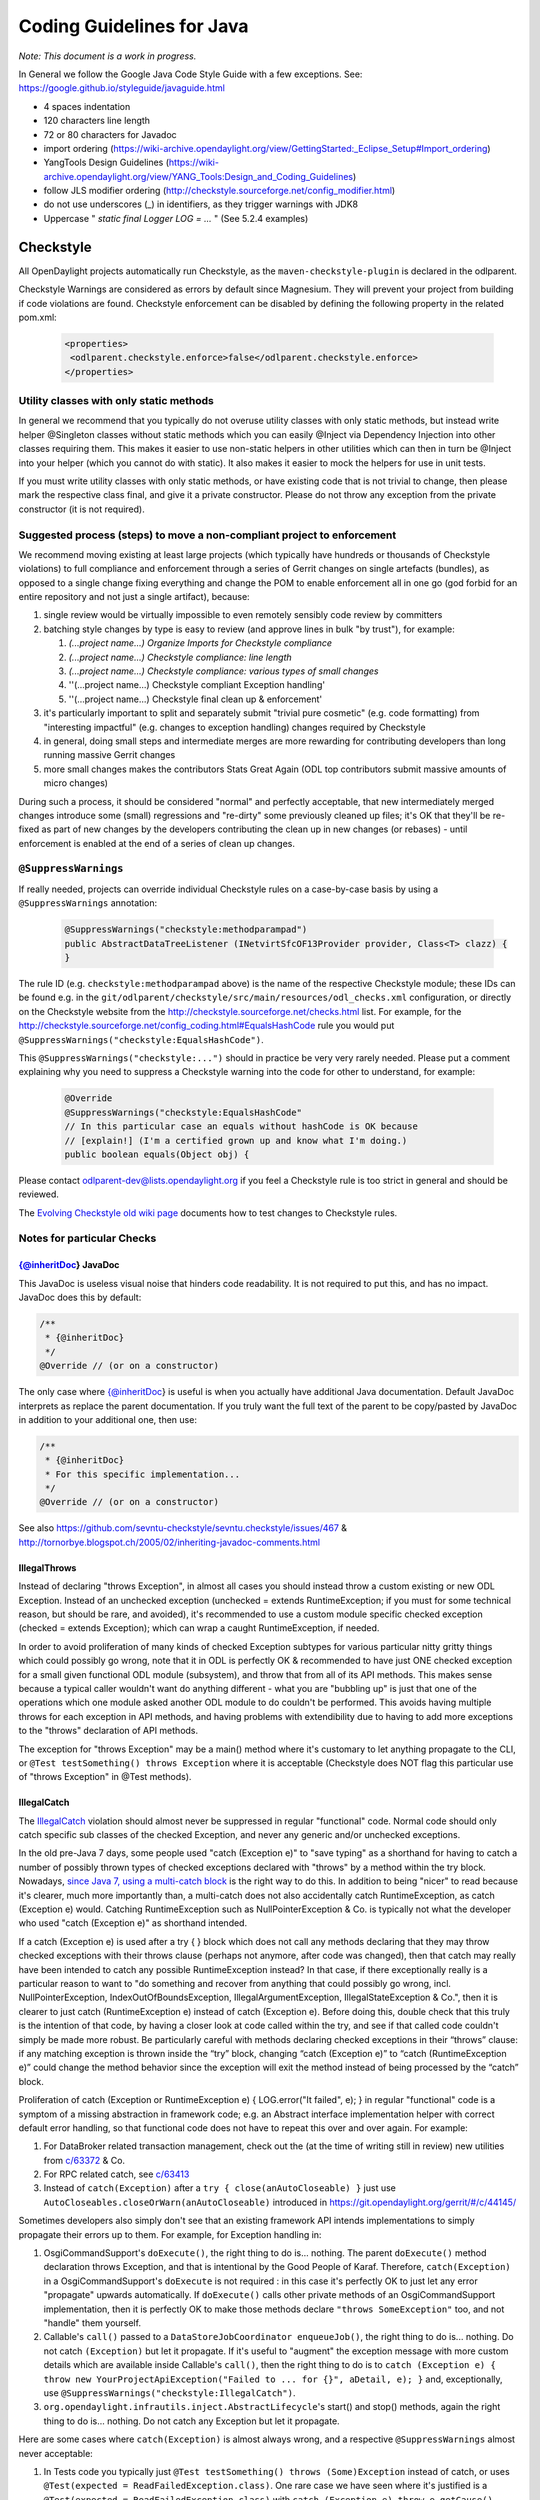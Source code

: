 .. _coding-guidelines-java:

##########################
Coding Guidelines for Java
##########################

*Note: This document is a work in progress.*

In General we follow the Google Java Code Style Guide with a few exceptions.
See: https://google.github.io/styleguide/javaguide.html

-  4 spaces indentation
-  120 characters line length
-  72 or 80 characters for Javadoc
-  import ordering
   (https://wiki-archive.opendaylight.org/view/GettingStarted:_Eclipse_Setup#Import_ordering)
-  YangTools Design Guidelines
   (https://wiki-archive.opendaylight.org/view/YANG_Tools:Design_and_Coding_Guidelines)
-  follow JLS modifier ordering
   (http://checkstyle.sourceforge.net/config_modifier.html)
-  do not use underscores (_) in identifiers, as they trigger warnings with JDK8
-  Uppercase " *static final Logger LOG = ...* " (See 5.2.4 examples)

Checkstyle
==========

All OpenDaylight projects automatically run Checkstyle, as the
``maven-checkstyle-plugin`` is declared in the odlparent.

Checkstyle Warnings are considered as errors by default since Magnesium.
They will prevent your project from building if code violations are found.
Checkstyle enforcement can be disabled by defining the following property in the
related pom.xml:

 .. code-block:: none

   <properties>
    <odlparent.checkstyle.enforce>false</odlparent.checkstyle.enforce>
   </properties>

Utility classes with only static methods
----------------------------------------

In general we recommend that you typically do not overuse utility classes with
only static methods, but instead write helper @Singleton classes without static
methods which you can easily @Inject via Dependency Injection into other classes
requiring them.
This makes it easier to use non-static helpers in other utilities which can then
in turn be @Inject into your helper (which you cannot do with static).
It also makes it easier to mock the helpers for use in unit tests.

If you must write utility classes with only static methods, or have existing
code that is not trivial to change, then please mark the respective class final,
and give it a private constructor.
Please do not throw any exception from the private constructor
(it is not required).

Suggested process (steps) to move a non-compliant project to enforcement
------------------------------------------------------------------------

We recommend moving existing at least large projects (which typically have
hundreds or thousands of Checkstyle violations) to full compliance and
enforcement through a series of Gerrit changes on single artefacts (bundles),
as opposed to a single change fixing everything and change the POM to enable
enforcement all in one go (god forbid for an entire repository and not just a
single artifact), because:

#. single review would be virtually impossible to even remotely sensibly
   code review by committers
#. batching style changes by type is easy to review (and approve lines
   in bulk "by trust"), for example:

   #. *(...project name...) Organize Imports for Checkstyle compliance*
   #. *(...project name...) Checkstyle compliance: line length*
   #. *(...project name...) Checkstyle compliance: various types of
      small changes*
   #. ''(...project name...) Checkstyle compliant Exception handling'
   #. ''(...project name...) Checkstyle final clean up & enforcement'

#. it's particularly important to split and separately submit
   "trivial pure cosmetic" (e.g. code formatting) from "interesting impactful"
   (e.g. changes to exception handling) changes required by Checkstyle
#. in general, doing small steps and intermediate merges are more rewarding for
   contributing developers than long running massive Gerrit changes
#. more small changes makes the contributors Stats Great Again
   (ODL top contributors submit massive amounts of micro changes)

During such a process, it should be considered "normal" and perfectly
acceptable, that new intermediately merged changes introduce some (small)
regressions and "re-dirty" some previously cleaned up files;
it's OK that they'll be re-fixed as part of new changes by the developers
contributing the clean up in new changes (or rebases)
- until enforcement is enabled at the end of a series of clean up changes.

``@SuppressWarnings``
---------------------

If really needed, projects can override individual Checkstyle rules on a
case-by-case basis by using a ``@SuppressWarnings`` annotation:

 .. code-block:: none

   @SuppressWarnings("checkstyle:methodparampad")
   public AbstractDataTreeListener (INetvirtSfcOF13Provider provider, Class<T> clazz) {
   }

The rule ID (e.g. ``checkstyle:methodparampad`` above) is the name of the
respective Checkstyle module; these IDs can be found e.g. in the
``git/odlparent/checkstyle/src/main/resources/odl_checks.xml``
configuration, or directly on the Checkstyle website from the
http://checkstyle.sourceforge.net/checks.html list.
For example, for the
http://checkstyle.sourceforge.net/config_coding.html#EqualsHashCode rule
you would put ``@SuppressWarnings("checkstyle:EqualsHashCode")``.

This ``@SuppressWarnings("checkstyle:...")`` should in practice be very very rarely
needed.
Please put a comment explaining why you need to suppress a Checkstyle warning
into the code for other to understand, for example:

 .. code-block:: none

   @Override
   @SuppressWarnings("checkstyle:EqualsHashCode"
   // In this particular case an equals without hashCode is OK because
   // [explain!] (I'm a certified grown up and know what I'm doing.)
   public boolean equals(Object obj) {

Please contact odlparent-dev@lists.opendaylight.org if you feel a Checkstyle
rule is too strict in general and should be reviewed.

The `Evolving Checkstyle old wiki page <https://wiki-archive.opendaylight.org/view/EvolvingCheckstyle>`__
documents how to test changes to Checkstyle rules.

Notes for particular Checks
---------------------------

{@inheritDoc} JavaDoc
^^^^^^^^^^^^^^^^^^^^^

This JavaDoc is useless visual noise that hinders code readability.
It is not required to put this, and has no impact. JavaDoc does this by default:

.. code:: java

   /**
    * {@inheritDoc}
    */
   @Override // (or on a constructor)

The only case where {@inheritDoc} is useful is when you actually have
additional Java documentation.
Default JavaDoc interprets as replace the parent documentation.
If you truly want the full text of the parent to be copy/pasted by JavaDoc in
addition to your additional one, then use:

.. code:: java

   /**
    * {@inheritDoc}
    * For this specific implementation...
    */
   @Override // (or on a constructor)

See also
https://github.com/sevntu-checkstyle/sevntu.checkstyle/issues/467 &
http://tornorbye.blogspot.ch/2005/02/inheriting-javadoc-comments.html

IllegalThrows
^^^^^^^^^^^^^

Instead of declaring "throws Exception", in almost all cases you should instead
throw a custom existing or new ODL Exception.
Instead of an unchecked exception (unchecked = extends RuntimeException;
if you must for some technical reason, but should be rare, and avoided),
it's recommended to use a custom module specific checked exception
(checked = extends Exception);
which can wrap a caught RuntimeException, if needed.

In order to avoid proliferation of many kinds of checked Exception subtypes for
various particular nitty gritty things which could possibly go wrong, note that
it in ODL is perfectly OK & recommended to have just ONE checked exception for a
small given functional ODL module (subsystem), and throw that from all of its
API methods.
This makes sense because a typical caller wouldn't want do anything different -
what you are "bubbling up" is just that one of the operations which one module
asked another ODL module to do couldn't be performed.
This avoids having multiple throws for each exception in API methods, and having
problems with extendibility due to having to add more exceptions to the "throws"
declaration of API methods.

The exception for "throws Exception" may be a main() method where it's customary
to let anything propagate to the CLI, or ``@Test testSomething() throws Exception``
where it is acceptable (Checkstyle does NOT flag this particular use of
"throws Exception" in @Test methods).

IllegalCatch
^^^^^^^^^^^^

The `IllegalCatch <http://checkstyle.sourceforge.net/config_coding.html#IllegalCatch>`__
violation should almost never be suppressed in regular "functional" code.
Normal code should only catch specific sub classes of the checked Exception,
and never any generic and/or unchecked exceptions.

In the old pre-Java 7 days, some people used "catch (Exception e)" to
"save typing" as a shorthand for having to catch a number of possibly thrown
types of checked exceptions declared with "throws" by a method within the try
block.
Nowadays, `since Java 7, using a multi-catch block <http://docs.oracle.com/javase/7/docs/technotes/guides/language/catch-multiple.html>`__
is the right way to do this.
In addition to being "nicer" to read because it's clearer, much more importantly
than, a multi-catch does not also accidentally catch RuntimeException, as catch
(Exception e) would.
Catching RuntimeException such as NullPointerException & Co. is typically not
what the developer who used "catch (Exception e)" as shorthand intended.

If a catch (Exception e) is used after a try { } block which does not call any
methods declaring that they may throw checked exceptions with their throws
clause (perhaps not anymore, after code was changed), then that catch may really
have been intended to catch any possible RuntimeException instead?
In that case, if there exceptionally really is a particular reason to want to
"do something and recover from anything that could possibly go wrong, incl.
NullPointerException, IndexOutOfBoundsException, IllegalArgumentException,
IllegalStateException & Co.", then it is clearer to just catch
(RuntimeException e) instead of catch (Exception e).
Before doing this, double check that this truly is the intention of that code,
by having a closer look at code called within the try,
and see if that called code couldn't simply be made more robust.
Be particularly careful with methods declaring checked exceptions in their
“throws” clause:
if any matching exception is thrown inside the “try” block, changing
“catch (Exception e)” to “catch (RuntimeException e)” could change the method
behavior since the exception will exit the method instead of being processed by
the “catch” block.

Proliferation of catch (Exception or RuntimeException e)
{ LOG.error("It failed", e); } in regular "functional" code is a symptom of a
missing abstraction in framework code; e.g. an Abstract interface implementation
helper with correct default error handling, so that functional code does
not have to repeat this over and over again.
For example:

#. For DataBroker related transaction management, check out the (at the time of
   writing still in review) new utilities from
   `c/63372 <https://git.opendaylight.org/gerrit/#/c/63372/>`__ & Co.
#. For RPC related catch, see
   `c/63413 <https://git.opendaylight.org/gerrit/#/c/63413/>`__
#. Instead of ``catch(Exception)`` after a ``try { close(anAutoCloseable) }``
   just use ``AutoCloseables.closeOrWarn(anAutoCloseable)`` introduced in
   https://git.opendaylight.org/gerrit/#/c/44145/

Sometimes developers also simply don't see that an existing framework API
intends implementations to simply propagate their errors up to them.
For example, for Exception handling in:

#. OsgiCommandSupport's ``doExecute()``, the right thing to do is... nothing.
   The parent ``doExecute()`` method declaration throws Exception,
   and that is intentional by the Good People of Karaf.
   Therefore, ``catch(Exception)`` in a OsgiCommandSupport's ``doExecute`` is not required
   : in this case it's perfectly OK to just let any error "propagate" upwards
   automatically.
   If ``doExecute()`` calls other private methods of an OsgiCommandSupport
   implementation, then it is perfectly OK to make those methods declare
   ``"throws SomeException"`` too, and not "handle" them yourself.

#. Callable's ``call()`` passed to a ``DataStoreJobCoordinator enqueueJob()``,
   the right thing to do is... nothing.
   Do not catch ``(Exception)`` but let it propagate.
   If it's useful to "augment" the exception message with more custom details
   which are available inside Callable's ``call()``, then the right thing to do is
   to ``catch (Exception e)
   { throw new YourProjectApiException("Failed to ... for {}", aDetail, e); }``
   and, exceptionally, use ``@SuppressWarnings("checkstyle:IllegalCatch")``.

#. ``org.opendaylight.infrautils.inject.AbstractLifecycle``'s start() and stop()
   methods, again the right thing to do is... nothing.
   Do not catch any Exception but let it propagate.

Here are some cases where ``catch(Exception)`` is almost always wrong, and a
respective ``@SuppressWarnings`` almost never acceptable:

#. In Tests code you typically just ``@Test testSomething() throws
   (Some)Exception`` instead of catch,
   or uses ``@Test(expected = ReadFailedException.class)``.
   One rare case we have seen where it's justified is a
   ``@Test(expected = ReadFailedException.class)``
   with ``catch (Exception e) throw e.getCause()``.

#. In one time "setup" (initialization) kind of code.
   For example, catch for a ``DataBroker registerDataChangeListener`` makes little
   sense - it's typically much better to let a failure to register a data change
   listener "bubble up" then continue, even if logged, and have users wonder why
   the listener isn't working much later.

Only in lower-level "Framework" kind of code, catch (Exception e) is sometimes
justified / required,
and thus ``@SuppressWarnings("checkstyle:IllegalCatch")`` acceptable.

Catching ``Throwable`` in particular is considered an absolute No No
(see e.g. discussion in https://git.opendaylight.org/gerrit/#/c/60855/)
in almost all cases.
You may got confused any meant to catch Exception (see above)
or RuntimeException?

Carefully consider whether you mean to catch and set some flag and/or
log, and then rethrow, or intended to "swallow" the exception.

``System.out``
^^^^^^^^^^^^^^

The ``RegexpSingleLineJava`` "Line contains console output" and "Line contains
``printStackTrace``" should NEVER be suppressed.

In ``src/main`` code, ``System.out.println`` has no place, ever (it should probably be
a ``LOG.info``; and ``System.err`` probably a ``LOG.error``).

In Java code producing Karaf console output, we should only use ``System.out``, and
add the corresponding ``@SuppressWarnings``. ``System.out`` handles pipes and remote
sessions correctly.

In ``src/test`` code, there should be no need to write things out - the point of a
test is to assert something.
During development of a test it is sometimes handy to print things to the console
to see what is going on instead of using the debugger, but this should be removed
in final code, for clarity, and non-verbose test execution.
If you must, do you a Logger even in a test - just like in ``src/main`` code.
This also makes it easier to later move code such as helper methods from test to
production code.

Javadoc Paragraph: < p > tag should be preceded with an empty line
^^^^^^^^^^^^^^^^^^^^^^^^^^^^^^^^^^^^^^^^^^^^^^^^^^^^^^^^^^^^^^^^^^

Checkstyle (rightfully) flags this kind of JavaDoc up as not ideal for
readability:

.. code:: java

     /**
      * Utilities for...
      * <p>This...

and you can address this either like this:

.. code:: java

     /**
      * Utilities for...
      *
      * <p>This...

or like this:

.. code:: java

     /**
      * Utilities for...
      * <p/>
      * This...

Different ODL developers `agree to disagree <https://git.opendaylight.org/gerrit/#/c/46842/>`__
on which of the above is more readable.

Additional Resources
--------------------

-  ``Checkstyle`` http://checkstyle.sourceforge.net/
-  ``Maven``:
   https://github.com/checkstyle/checkstyle/blob/master/src/main/resources/google_checks.xml
-  ``Eclipse``:
   https://github.com/google/styleguide/blob/gh-pages/eclipse-java-google-style.xml
-  ``IntelliJ``:
   https://github.com/google/styleguide/blob/gh-pages/intellij-java-google-style.xml
-  `How to set Checkstyle up in IntelliJ old wiki page <https://wiki-archive.opendaylight.org/view/How_to_set_Checkstyle_up_in_IntelliJ>`__

PMD Copy/Paste Detection (CPD)
==============================

odlparent includes `PMD <https://pmd.github.io>`__ with its `CPD <https://pmd.github.io/latest/pmd_userdocs_cpd.html>`__
(Copy/Paste detection), which will warn but yet not fail the build for any
duplicate code (not just within but also across classes within the same module)
.
You should refactor any such copy/pasted code, and can then enforce CPD to fail
the build for future non regression by adding this to your POM:

.. code-block:: text

   <pmd.cpd.fail>true</pmd.cpd.fail>

Note that CPD's analysis is text-based and not semantic, so it will flag code
which "looks" identical to it even if it uses different Java types (which do not
share a common super type; so that it's non-trivial to refactor).
So in the unlikely case that there is a real good justified reason for what
looks like copy paste to PMD, you can selectively suppress true PMD CPD false
positives for a few lines, a method or god forbid an entire class, using:

.. code-block:: text

   @SuppressWarnings("CPD-START")
   ...
   @SuppressWarnings("CPD-END")

Classes methods / fields ordering
=================================

Ordering based on modifiers. This is based on visibility and mutability:

| public static final fields
| static final fields
| private static final fields
| private final fields
| private non-final fields
| private volatile fields
| private constructors
| public constructors
| static factory methods
| public methods
| static methods
| private methods
| The first group should be very strict, with the exception of
  FieldUpdaters, which should be private static final, but defined just
  above the volatile field they access. The reason for that is they are
  tied via a string literal name.

The second group is less clear-cut and depends on how instances are created --
there are times when juggling the order makes it easier to understand what is
going on (e.g. co-locating a private static method with static factory method
which uses it).

The third group is pretty much free-for-all.
The goal is to group things so that people do not have scroll around to
understand the code flow.
Public methods are obviously entry-points,
hence are mostly glanced over by users.

Overall this has worked really well so far because;

-  the first group gives a 10000-foot overview of what is going on in the class,
   its footprint and references to other classes
-  the second group gives instantiation entry-points, useful for examining who
   creates the objects and how
-  the third group is implementation details -- for when you really need to dive
   into the details.

Note this list does not include non-private fields.
The reason is that public fields should be forbidden, as should be any mutable
non-private fields.
The reason for that is they are a nightmare to navigate when attempting to
reason about object life-cycle.

Same reasoning applies to inner class, keep them close to the methods which use
them so that the class is easy to read.
If the inner class needs to be understood before the methods that operate on it,
place it before them, otherwise (especially if it's an implementation detail)
after them.
That's when an inner class is appropriate of course.

error-prone
===========

The infrautils projects has adopted the `error-prone code quality tool <http://errorprone.info>`__
(by Google), with suitable customized configuration.

You can use it by using ``org.opendaylight.infrautils:parent`` instead of
``org.opendaylight.odlparent:bundle-parent``.

Note that ``@SuppressWarnings("InconsistentOverloads")`` needs to be placed on the
class, not method; see
https://github.com/google/error-prone/pull/870 and
https://github.com/google/error-prone/issues/869.

SpotBugs
========

SpotBugs is the successor project to FindBugs (which is dead).

SpotBugs is enforced by default across all artifacts since Magnesium.
For artifacts that do not pass SpotBugs, either fix them or disable enforcement
by defining the following property in the pom.xml:

 .. code-block:: none

  <properties>
   <odlparent.spotbugs.enforce>false</odlparent.spotbugs.enforce>
  </properties>

All notes re. FindBugs listed below do still apply to SpotBugs as well
(it's compatible).

FindBugs
========

Note that starting with odlparent 3.0.0 when we say "FindBugs" we now actually
mean "SpotBugs", see above.

``@FBSuppressWarnings``
-----------------------

If really needed, projects can to override individual FindBugs rules on
a case-by-case basis by using a ``@SuppressFBWarnings`` annotation:

.. code:: java

   @SuppressFBWarnings("RCN_REDUNDANT_NULLCHECK_OF_NONNULL_VALUE")
   public V get(K key) {

Unchecked/unconfirmed cast from ``com.google.common.truth.Subject`` to ``com.google.common.truth.BooleanSubject`` etc.
----------------------------------------------------------------------------------------------------------------------

FindBugs seems to be too dumb to deal with perfectly valid Google Truth test
code (which does not use any explicit cast...) so it's OK to:

.. code:: java

   @SuppressFBWarnings("BC_UNCONFIRMED_CAST")

an entire JUnit \*Test class because of that.

null analysis errors, incl. FindBugs' NP_NONNULL_FIELD_NOT_INITIALIZED_IN_CONSTRUCTOR
-------------------------------------------------------------------------------------

see the general null analysis next chapter.

``nonNullAndOptional``
^^^^^^^^^^^^^^^^^^^^^^

Some of the content from this chapter may be moved to
http://www.lastnpe.org later...

Everything ``@NonNullByDefault``
--------------------------------

Do not use null anywhere, assume all method arguments and return values are
``NonNullByDefault``.

null annotations from ``org.eclipse.jdt.annotation`` instead of ``javax.annotation``
------------------------------------------------------------------------------------

We prefer using the null annotations from the package ``org.eclipse.jdt.annotation``
, instead of the ones from ``javax.annotation``
(or those from ``org.jetbrains:annotations``, or ... ``Android``/``Lombok's``/some of the
other ones out there).

This is because the org.eclipse one are modern generics enabled @Target
TYPE_USE annotations, whereas the other ones are not.

Obviously we do NOT "depend on Eclipse" in any way, or "need Eclipse at
run-time" just because of 4 annotations from an org.eclipse package,
which are available in a very small JAR at build-time; e.g.
``org.eclipse.jdt.annotation.NonNull`` is absolutely no different from
``javax.annotation.Nullable``, in that regard.

BTW: The ``javax.annotation NonNull`` & Co. are not more or less "official"
than others; Prof. FindBugs Bill Pugh pushed those to Maven central, but
his "dormant" JSR 305 was never officially finalized and approved;
he's since moved on, and no longer maintains FindBugs.

The Eclipse annotations are also supported by SpotBugs/FindBugs (`says
this issue <https://github.com/spotbugs/spotbugs/issues/471>`__) as well
as NullAway.

null analysis by FindBugs VS. Eclipse JDT
-----------------------------------------

FindBugs' null analysis is inferior to Eclipse JDT's, because:

-  richer null analysis
-  generics enabled (see above)
-  works with existing external libraries, through external annotations,
   see http://www.lastnpe.org
-  much better in-IDE support, at least for Eclipse users

*WIP: We are aiming at, eventualy, running headless Eclipse JDT-based null
analysis during the build, not just for users of the Eclipse IDE UI;
watch*\ `issue ODLPARENT-116 <https://jira.opendaylight.org/browse/ODLPARENT-116>`__
\ *, and*\ http://www.lastnpe.org\ *.*

BTW: FindBugs is dead anyway, long live SpotBugs! \_TODO Gerrit & more
documentation to clarify this...\_

PS: An alternative interesting null checker tool is the `Checker
Framework <https://checkerframework.org>`__.

Runtime null checks
-------------------

In addition to static null analysis during development, you can check null
safety at run-time.
Please use either `JDK's Object's requireNonNull <http://docs.oracle.com/javase/7/docs/api/java/util/Objects.html#requireNonNull(java.lang.Object,java.lang.String)>`__
\ () or `Guava's
Preconditions <https://github.com/google/guava/wiki/PreconditionsExplained>`__
``checkNotNull()`` utility, instead of if (something == null).
Please also use the variant of ``requireNonNull()`` or ``checkNotNull()`` with the
String message to indicate what argument is checked.
For example:

.. code:: java

   public doSomething(Something something) {
       this.something = Objects.requireNonNull(something, "something");
   }

We recommend use of JDK's Object's ``requireNonNull()`` instead of Guava's
Preconditions ``checkNotNull()`` just because the String message of the former can
prevent the problem you can have with the latter if you confuse the order of the
arguments.

We accept and think its OK that ``checkNotNull()`` throws a NullPointerException and
not an IllegalArgumentException (even though code otherwise should never
manually throw new NullPointerException),
because in this particular case a NullPointerException would have happened
anyway later, so it's just an earlier NullPointerException, with added
information of what is null.

We NEVER catch (NullPointerException e) anywhere, because they are programming
errors which should "bubble up", to be fixed, not suppressed.

``nullable`` errors for fields related to dependency injection
--------------------------------------------------------------

null analysis frameworks, such as Eclipse's or FindBugs or other, will not like
this kind of code in a ``@NonNullByDefault`` package:

.. code:: java

   class Example {
        @Inject
        Service s;
   }

the recommended solution is to always use constructor instead of field
injection instead, like this:

.. code:: java

   class Example {
       final Service s;
       @Inject
       Example(Service s) {
           this.s = s;
       }
   }

When this exceptionally is not possible, like in a JUnit component test,
then it's acceptable to suppress warnings:

.. code:: java

   @SuppressFBWarnings("NP_NONNULL_FIELD_NOT_INITIALIZED_IN_CONSTRUCTOR")
   class SomeTest {
       public @Rule GuiceRule guice = new GuiceRule(TestModule.class);
       private @Inject Service service;
   }

Optional
--------

You do not have to use Optional, because real null analysis can give us the same
benefit.

If cleaning up code for null safety, then do not mix introducing Optional with
other null related clean up changes; it's clearer for reviews if you FIRST fix
missing null checks and add null related annotations, and then THEN (optionally)
switch some return types to Optional.

You can use Optional for return types, but not method arguments.

Never use ``Optional<Collection<...>>`` (obviously incl. ``Optional<List<...>>``
or ``Optional<Set<...>>`` AND ``Optional<Map<...>>`` etc.),
just return a respective empty Collection instead.

Note that instead of if ``(anOptional.isPresent()) { return anOptional.get(); }
else { return null; }``
you can and for readability should just use return ``anOptional.orNull()``.
However ideally any such code should not return null but an Optional of
something itself.

Note that instead of ``if (aNullable == null) ? Optional.absent() :
Optional.of(aNullable)a``
;you can and for readability should just use ``Optional.fromNullable(aNullable)``.

To transform an Optional into something else if it present, use the transform()
method instead of an if () check;.
for example:

.. code:: java

   List vrfEntries = MDSALUtil.read(broker, LogicalDatastoreType.CONFIGURATION, vpnVrfTables).transform(VrfTables::getVrfEntry).or(new ArrayList<>());

**Take care** with ``Optional.transform()`` though: if the transformation can return
null, ``Optional.transform()`` will fail with a NullPointerException
(this is the case of most YANG-generated methods).
You can use Java 8 ``Optional.map()`` instead; when it encounters null, it returns
``Optional.empty()``.
The above example would become

.. code:: java

   List<VrfEntry> vrfEntries = MDSALUtil.read(broker, LogicalDatastoreType.CONFIGURATION, vpnVrfTables).toJavaUtil().map(VrfTables::getVrfEntry).orElse(new ArrayList<>());

Prefer the newer Java 8 ``java.util.Optional`` (JUO) over the older Google Guava
``com.google.common.base.Optional`` (GGO), because it offers a better functional
style API for use with Java 8 lambdas, which leads to much more naturally
readable code.
Until we fully migrate all ODL APIs (which is planned), in glue code calling
existing APIs returning GGO (such as the DataBroker API) but itself then wanting
to return a function of that as JUO, please just use the ``toJavaUtil()`` method
available in Guava Optional.

Further Reading & Watching
^^^^^^^^^^^^^^^^^^^^^^^^^^

-  https://github.com/google/guava/wiki/UsingAndAvoidingNullExplained
-  https://stackoverflow.com/questions/26327957/should-java-8-getters-return-optional-type

Streaming and lambdas
=====================

Lambdas are very useful when encapsulating varying behavior.
For example, you can use them instead of boolean behavior selection parameters:

.. code:: java

   public void someMethodA(SomeObject A) {
       commonMethod(A, false);
   }

   public void someMethodB(SomeObject B) {
       commonMethod(B, true);
   }

   private void commonMethod(SomeObject C, boolean behaviour) {
       // common code

       if (behaviour) {
           doA();
       } else {
           doB();
       }

       // common code
   }

can be replaced with

.. code:: java

   public void someMethodA(SomeObject A) {
       commonMethod(A, this::doA);
   }

   public void someMethodB(SomeObjectB) {
       commonMethod(B, this::doB);
   }

   private void commonMethod(SomeObject C, Function behaviour) {
       // common code

       behaviour.apply();

       // common code
   }

They are also useful for replacing small anonymous inner classes which follow
the functional pattern (implementing an interface with a single non-default
method).
Your IDE will typically suggest such transformations.

Lambdas should be avoided when the resulting code is more complex and/or longer
than the non-functional form.
This can happen particularly with streaming.

Streaming also has its place, especially when combined with Optional (see above)
or when processing collections.
It should however be avoided when many objects are created in the resulting
lambda expressions, especially if DTOs end up being necessary to convey
information from one lambda to the next where a single variable could do the
trick in a more traditional form. (TODO: provide examples.)

